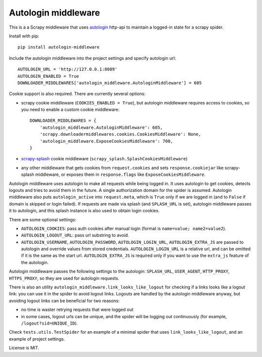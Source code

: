 Autologin middleware
====================

.. image:: https://img.shields.io/pypi/v/autologin-middleware.svg
   :target: https://pypi.python.org/pypi/autologin-middleware
   :alt: PyPI Version

.. image:: https://img.shields.io/travis/TeamHG-Memex/autologin-middleware/master.svg
   :target: http://travis-ci.org/TeamHG-Memex/autologin-middleware
   :alt: Build Status

.. image:: https://codecov.io/github/TeamHG-Memex/autologin-middleware/coverage.svg?branch=master
   :target: https://codecov.io/github/TeamHG-Memex/autologin-middleware?branch=master
   :alt: Code Coverage

This is a a Scrapy middleware that uses
`autologin <https://github.com/TeamHG-Memex/autologin>`_ http-api
to maintain a logged-in state for a scrapy spider.

Install with pip::

    pip install autologin-middleware

Include the autologin middleware into the project settings
and specify autologin url::

    AUTOLOGIN_URL = 'http://127.0.0.1:8089'
    AUTOLOGIN_ENABLED = True
    DOWNLOADER_MIDDLEWARES['autologin_middleware.AutologinMiddleware'] = 605

Cookie support is also required. There are currently several options:

- scrapy cookie middleware (``COOKIES_ENABLED = True``),
  but autologin middleware requires access to cookies, so you need to enable
  a custom cookie middleware::

    DOWNLOADER_MIDDLEWARES = {
        'autologin_middleware.AutologinMiddleware': 605,
        'scrapy.downloadermiddlewares.cookies.CookiesMiddleware': None,
        'autologin_middleware.ExposeCookiesMiddleware': 700,
    }

- `scrapy-splash <https://github.com/scrapy-plugins/scrapy-splash>`_
  cookie middleware (``scrapy_splash.SplashCookiesMiddleware``)
- any other middleware that gets cookies from ``request.cookies`` and
  sets ``response.cookiejar`` like scrapy-splash middleware,
  or exposes them in ``response.flags`` like ``ExposeCookiesMiddleware``.

Autologin middleware uses autologin to make all requests while being
logged in. It uses autologin to get cookies, detects logouts and tries
to avoid them in the future. A single authorization domain for the spider
is assumed. Autologin middleware also puts ``autologin_active`` into
``request.meta``, which is ``True`` only if we are logged in
(and to ``False`` if domain is skipped or login failed).
If requests are made via splash (and ``SPLASH_URL`` is set),
autologin middleware passes it to autologin,
and this splash instance is also used to obtain login cookies.

There are some optional settings:

- ``AUTOLOGIN_COOKIES``: pass auth cookies after manual login
  (format is ``name=value; name2=value2``).
- ``AUTOLOGIN_LOGOUT_URL``: pass url substring to avoid.
- ``AUTOLOGIN_USERNAME``, ``AUTOLOGIN_PASSWORD``, ``AUTOLOGIN_LOGIN_URL``,
  ``AUTOLOGIN_EXTRA_JS`` are passed to autologin and override values
  from stored credentials.  ``AUTOLOGIN_LOGIN_URL`` is a relative url,
  and can be omitted if it is the same as the start url.
  ``AUTOLOGIN_EXTRA_JS`` is required only if you want to use the ``extra_js``
  feature of the autologin.

Autologin middleware passes the following settings to the autologin:
``SPLASH_URL``, ``USER_AGENT``, ``HTTP_PROXY``, ``HTTPS_PROXY``, so they
are used for autologin requests.

There is also an utility ``autologin_middleware.link_looks_like_logout``
for checking if a links looks like a logout link: you can use it in the
spider to avoid logout links. Logouts are handled
by the autologin middleware anyway,
but avoiding logout links can be beneficial for two reasons:

- no time is waster retrying requests that were logged out
- in some cases, logout urls can be unique, and the spider will be logging
  out continuously (for example, ``/logout?sid=UNIQUE_ID``).

Check ``tests.utils.TestSpider`` for an example of a minimal spider
that uses ``link_looks_like_logout``, and an example of project settings.

License is MIT.
